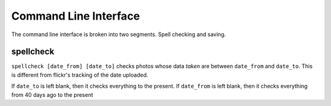 Command Line Interface
======================

The command line interface is broken into two segments. Spell checking and
saving.

spellcheck
----------
``spellcheck [date_from] [date_to]`` checks photos whose data `taken` are
between ``date_from`` and ``date_to``. This is different from flickr's tracking
of the date uploaded.

If ``date_to`` is left blank, then it checks everything to the present.
If ``date_from`` is left blank, then it checks everything from 40 days ago to
the present